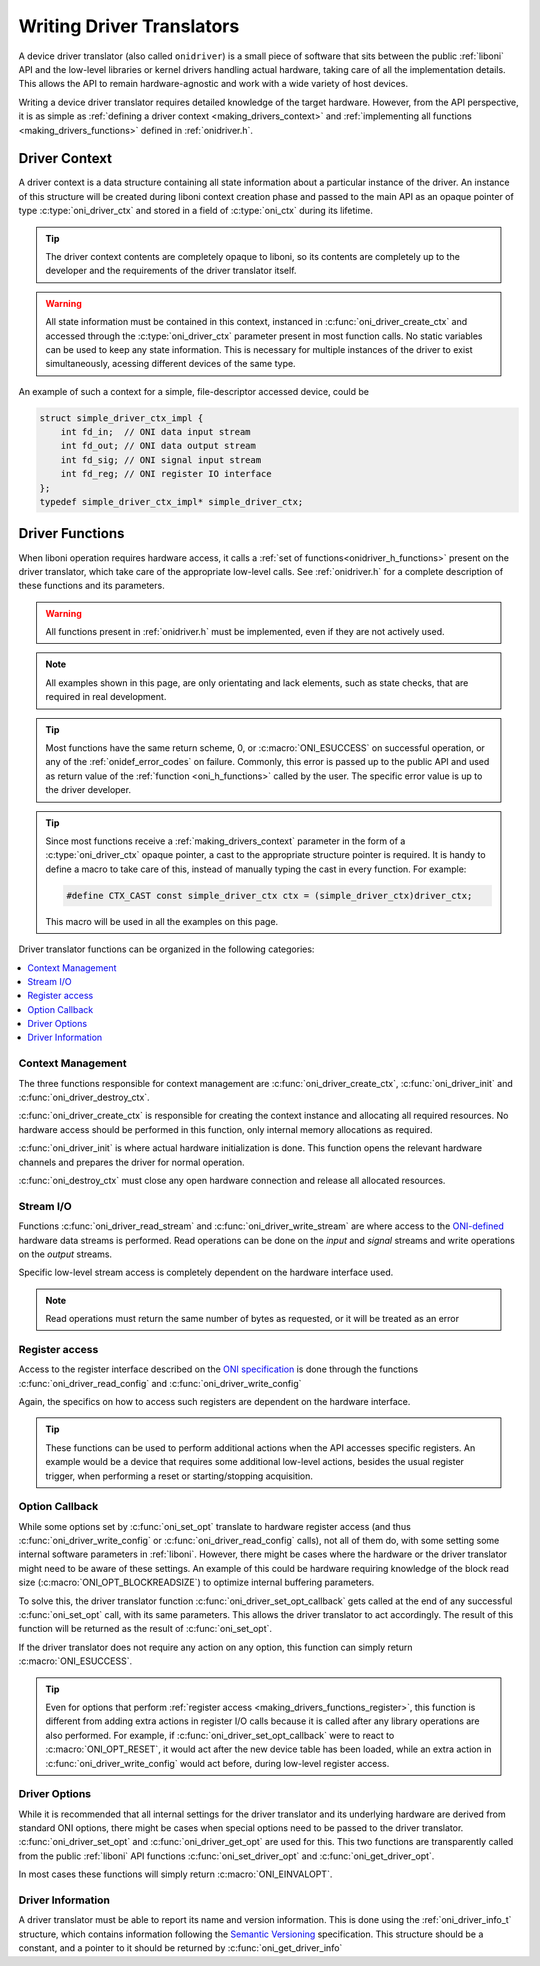 .. default-domain:: c

.. _making_drivers:

Writing Driver Translators
==========================================
A device driver translator (also called ``onidriver``) is a small piece of
software that sits between the public :ref:`liboni` API and the low-level
libraries or kernel drivers handling actual hardware, taking care of all the
implementation details. This allows the API to remain hardware-agnostic and
work with a wide variety of host devices.

Writing a device driver translator requires detailed knowledge of the target
hardware. However, from the API perspective, it is as simple as :ref:`defining
a driver context <making_drivers_context>` and :ref:`implementing all functions
<making_drivers_functions>` defined in :ref:`onidriver.h`.

.. _making_drivers_context:

Driver Context
-----------------------
A driver context is a data structure containing all state information about a
particular instance of the driver. An instance of this structure will be
created during liboni context creation phase and passed to the main API as an
opaque pointer of type :c:type:`oni_driver_ctx` and stored in a field of
:c:type:`oni_ctx` during its lifetime.

.. tip:: The driver context contents are completely opaque to liboni, so
    its contents are completely up to the developer and the requirements
    of the driver translator itself.

.. warning:: All state information must be contained in this context, instanced
    in :c:func:`oni_driver_create_ctx` and accessed through the :c:type:`oni_driver_ctx`
    parameter present in most function calls. No static variables can be used to
    keep any state information. This is necessary for multiple instances of the driver
    to exist simultaneously, acessing different devices of the same type.

An example of such a context for a simple, file-descriptor accessed device,
could be

.. code-block:: c

    struct simple_driver_ctx_impl {
        int fd_in;  // ONI data input stream
        int fd_out; // ONI data output stream
        int fd_sig; // ONI signal input stream
        int fd_reg; // ONI register IO interface
    };
    typedef simple_driver_ctx_impl* simple_driver_ctx;

.. _making_drivers_functions:

Driver Functions
--------------------------

When liboni operation requires hardware access, it calls a :ref:`set of
functions<onidriver_h_functions>` present on the driver translator, which take
care of the appropriate low-level calls.  See :ref:`onidriver.h` for a complete
description of these functions and its parameters.

.. warning:: All functions present in :ref:`onidriver.h` must be implemented, even if
    they are not actively used.

.. note:: All examples shown in this page, are only orientating and lack
    elements, such as state checks, that are required in real development.

.. tip:: Most functions have the same return scheme, 0, or :c:macro:`ONI_ESUCCESS`
    on successful operation, or any of the :ref:`onidef_error_codes` on failure.
    Commonly, this error is passed up to the public API and used as return value
    of the :ref:`function <oni_h_functions>` called by the user. The specific
    error value is up to the driver developer.

.. tip:: Since most functions receive a :ref:`making_drivers_context` parameter
    in the form of a :c:type:`oni_driver_ctx` opaque pointer, a cast to the
    appropriate structure pointer is required. It is handy to define a macro
    to take care of this, instead of manually typing the cast in
    every function. For example:

    .. code-block:: c

        #define CTX_CAST const simple_driver_ctx ctx = (simple_driver_ctx)driver_ctx;

    This macro will be used in all the examples on this page.

Driver translator functions can be organized in the following categories:

.. contents:: :local:

.. _making_drivers_functions_ctx_management:

Context Management
******************************
The three functions responsible for context management are
:c:func:`oni_driver_create_ctx`, :c:func:`oni_driver_init` and
:c:func:`oni_driver_destroy_ctx`.

:c:func:`oni_driver_create_ctx` is responsible for creating the context
instance and allocating all required resources. No hardware access should be
performed in this function, only internal memory allocations as required.

:c:func:`oni_driver_init` is where actual hardware initialization is done. This
function opens the relevant hardware channels and prepares the driver for normal
operation.

:c:func:`oni_destroy_ctx` must close any open hardware connection and release
all allocated resources.

.. code-block:: c
    :caption: Context managment examples

    oni_driver_ctx oni_driver_create_ctx()
    {
        simple_driver_ctx ctx = calloc(1,sizeof(simple_driver_ctx_impl));
        return ctx;
    }

    int oni_driver_init(oni_driver_ctx driver_ctx, int host_idx)
    {
        CTX_CAST;
        ctx->fd_in = open("/dev/instr",O_RDONLY);
        ctx->fs_out = open("/dev/outstr",O_WRONLY);
        ...
        return ONI_ESUCCESS;
    }

    int oni_driver_destroy_ctx(oni_driver_ctx)
    {
        CTX_CAST;
        close(ctx->fd_in);
        close(ctx->fd_out);
        ...
        free(ctx);
        return ONI_ESUCCESS;
    }

.. _making_drivers_functions_stream_io:

Stream I/O
********************
Functions :c:func:`oni_driver_read_stream` and
:c:func:`oni_driver_write_stream` are where access to the `ONI-defined
<https://github.com/open-ephys/ONI>`_ hardware data streams is performed.  Read
operations can be done on the *input* and *signal* streams and write operations
on the *output* streams.

Specific low-level stream access is completely dependent on the hardware
interface used.

.. code-block:: c
    :caption: Example stream I/O implementation

    int oni_driver_read_stream(oni_driver_ctx driver_ctx, oni_read_stream_t stream, void *data, size_t size)
    {
        CTX_CAST;
        if (stream == ONI_READ_STREAM_DATA) return read(ctx->fd_in, data, size);
        else if (stream == ONI_READ_STREAM_SIGNAL) return read(ctx->fd_sig, data, size);
        else return ONI_EPATHINVALID
    }

    int oni_driver_write_stream(oni_driver_ctx driver_ctx, oni_write_stream_t stream, const char *data, size_t size)
    {
        CTX_CAST;
        if (stream == ONI_WRITE_STREAM_DATA) return write(ctx->fs_out, data, size);
        else return ONI_EPATHINVALID;
    }

.. note:: Read operations must return the same number of bytes as requested, or it will be treated as an error

.. _making_drivers_functions_register:

Register access
*************************************
Access to the register interface described on the `ONI specification <https://github.com/open-ephys/ONI>`_
is done through the functions :c:func:`oni_driver_read_config` and :c:func:`oni_driver_write_config`

Again, the specifics on how to access such registers are dependent on the hardware interface.

.. tip:: These functions can be used to perform additional actions when the API accesses specific registers.
    An example would be a device that requires some additional low-level actions, besides the usual register
    trigger, when performing a reset or starting/stopping acquisition.

.. code-block:: c
    :caption: Examples of register access

    int oni_driver_read_config(oni_driver_ctx driver_ctx, oni_config_t config, oni_reg_val_t *value)
    {
        CTX_CAST;
        lseek(ctx->fd_reg,reg_to_address(config));
        read(ctx->fd_reg,value,sizeof(oni_reg_val_t));
        return ONI_ESUCCESS;
    }

    int oni_driver_write_config(oni_driver_ctx driver_ctx, oni_config_t config, oni_reg_val_t value)
    {
        //Example of using this function to perform additional low-level actions
        if (config == ONI_CONFIG_RESET && value != 0) ioctl(ctx->fd_reg, CUSTOM_IOCTL_RESET);

        lseek(ctx->fd_reg,reg_to_address(config));
        write(ctx->fd_reg,&value,sizeof(oni_reg_val_t));
    }


.. _making_drivers_functions_callback:

Option Callback
***********************
While some options set by :c:func:`oni_set_opt` translate to hardware register
access (and thus :c:func:`oni_driver_write_config` or
:c:func:`oni_driver_read_config` calls), not all of them do, with some setting
some internal software parameters in :ref:`liboni`. However, there might be
cases where the hardware or the driver translator might need to be aware of
these settings. An example of this could be hardware requiring knowledge of the
block read size (:c:macro:`ONI_OPT_BLOCKREADSIZE`) to optimize internal
buffering parameters.

To solve this, the driver translator function
:c:func:`oni_driver_set_opt_callback` gets called at the end of any successful
:c:func:`oni_set_opt` call, with its same parameters. This allows the driver
translator to act accordingly. The result of this function will be returned as
the result of :c:func:`oni_set_opt`.

If the driver translator does not require any action on any option, this
function can simply return :c:macro:`ONI_ESUCCESS`.

.. tip:: Even for options that perform :ref:`register access
    <making_drivers_functions_register>`, this function is different from
    adding extra actions in register I/O calls because it is called after any
    library operations are also performed. For example, if
    :c:func:`oni_driver_set_opt_callback` were to react to
    :c:macro:`ONI_OPT_RESET`, it would act after the new device table
    has been loaded, while an extra action in :c:func:`oni_driver_write_config`
    would act before, during low-level register access.

.. code-block:: c
    :caption: Example post-option callback

    int oni_driver_set_opt_callback(oni_driver_ctx driver_ctx, int oni_option, const void *value, size_t option_len)
    {
        //Example of a device reacting to changes in block read size
        CTX_CAST;
        if (oni_option == ONI_OPT_BLOCKREADSIZE)
        {
            oni_size_t size = *(oni_size_t*)value;
            ioctl(ctx->fd_in, CUSTOM_IOCTL_BLOCKREAD, size);
        }
        return ONI_ESUCCESS;
    }

.. _making_drivers_functions_opts:

Driver Options
*****************************
While it is recommended that all internal settings for the driver translator
and its underlying hardware are derived from standard ONI options, there might
be cases when special options need to be passed to the driver translator.
:c:func:`oni_driver_set_opt` and :c:func:`oni_driver_get_opt` are used for
this. This two functions are transparently called from the public :ref:`liboni`
API functions :c:func:`oni_set_driver_opt` and :c:func:`oni_get_driver_opt`.

In most cases these functions will simply return :c:macro:`ONI_EINVALOPT`.

.. _making_drivers_functions_info:

Driver Information
****************************
A driver translator must be able to report its name and version information.
This is done using the :ref:`oni_driver_info_t` structure, which contains
information following the `Semantic Versioning <https://semver.org/>`_
specification. This structure should be a constant, and a pointer to it should
be returned by :c:func:`oni_get_driver_info`

.. code-block:: c
    :caption: Example implemention

    const oni_driver_info_t oni_driver_info = {
        .name = "simple",
        .major = 1,
        .minor = 0,
        .patch = 0,
        .pre_release = NULL
    };

    const oni_driver_info_t* oni_driver_info()
    {
        return &driverInfo;
    }

